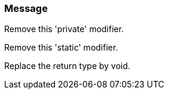 === Message

Remove this 'private' modifier. 

Remove this 'static' modifier. 

Replace the return type by void.

